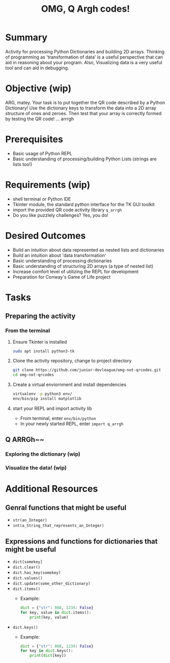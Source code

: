 #+title: OMG, Q Argh codes!
#+type: Activity

* Summary
  Activity for processing Python Dictionaries and building 2D
  arrays. Thinking of programming as 'transformation of data' is a
  useful perspective that can aid in reasoning about your program. Also,
  Visualizing data is a very useful tool and can aid in debugging.

* Objective (wip)
  ARG, matey. Your task is to put together the QR code described by a
  Python Dictionary! Use the dictionary keys to transform the data
  into a 2D array structure of ones and zeroes. Then test that your
  array is correctly formed by testing the QR code! ... arrrgh

* Prerequisites
  + Basic usage of Python REPL
  + Basic understanding of processing/building Python Lists (strings
    are lists too!)

* Requirements (wip)
  + shell terminal or Python IDE
  + Tkinter module, the standard python interface for the TK GUI toolkit
  + import the provided QR code activity library ~q_arrgh~
  + Do you like puzzlely challenges? Yes, you do!

* Desired Outcomes
  + Build an intuition about data represented as nested lists and dictionaries
  + Build an intuition about 'data transformation'
  + Basic understanding of processing dictionaries
  + Basic understanding of structuring 2D arrays (a type of nested list)
  + Increase comfort level of utilizing the REPL for development
  + Preparation for Conway's Game of Life project

* Tasks

** Preparing the activity

*** From the terminal
    1. Ensure Tkinter is installed
       #+BEGIN_SRC bash
       sudo apt install python3-tk
       #+END_SRC

    2. Clone the activity repository, change to project directory
       #+BEGIN_SRC bash
         git clone https://github.com/junior-devleague/omg-not-qrcodes.git
         cd omg-not-qrcodes
       #+END_SRC

    3. Create a virtual enviornment and install dependencies
       #+BEGIN_SRC bash
         virtualenv -p python3 env/
         env/bin/pip install matplotlib
       #+END_SRC

    4. start your REPL and import activity lib
       + From terminal, enter ~env/bin/python~
       + In your newly started REPL, enter ~import q_arrgh~

** Q ARRGh~~
*** Exploring the dictionary (wip)
    
*** Visualize the data! (wip)

* Additional Resources

** Genral functions that might be useful
    + ~str(an_Integer)~
    + ~int(a_String_that_represents_an_Integer)~

** Expressions and functions for dictionaries that might be useful
   + ~dict[somekey]~
   + ~dict.clear()~
   + ~dict.has_key(somekey)~
   + ~dict.values()~
   + ~dict.update(some_other_dictionary)~
   + ~dict.items()~
     - Example:
       #+BEGIN_SRC python
         dict = {"str": 808, 1234: False}
         for key, value in dict.items():
             print(key, value)
       #+END_SRC
   + ~dict.keys()~
     - Example:
       #+BEGIN_SRC python
         dict = {"str": 808, 1234: False}
         for key in dict.keys():
             print(dict[key])
       #+END_SRC
